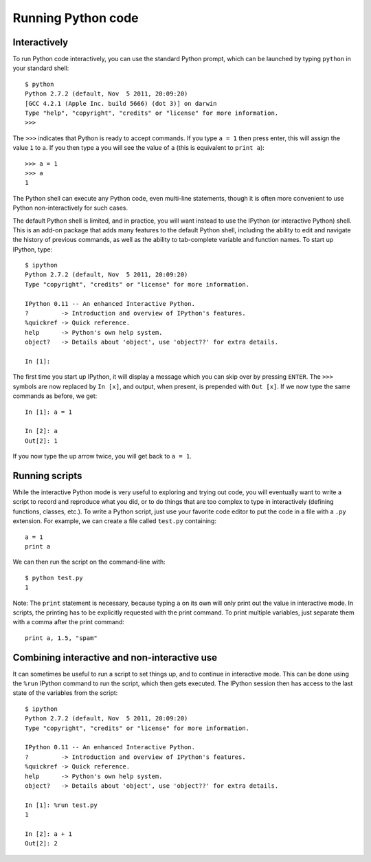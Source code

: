 Running Python code
===================

Interactively
-------------

To run Python code interactively, you can use the standard Python prompt, which
can be launched by typing ``python`` in your standard shell::

    $ python
    Python 2.7.2 (default, Nov  5 2011, 20:09:20)
    [GCC 4.2.1 (Apple Inc. build 5666) (dot 3)] on darwin
    Type "help", "copyright", "credits" or "license" for more information.
    >>>

The ``>>>`` indicates that Python is ready to accept commands. If you type ``a
= 1`` then press enter, this will assign the value ``1`` to ``a``. If you then
type ``a`` you will see the value of ``a`` (this is equivalent to ``print a``)::

    >>> a = 1
    >>> a
    1

The Python shell can execute any Python code, even multi-line statements,
though it is often more convenient to use Python non-interactively for such
cases.

The default Python shell is limited, and in practice, you will want instead to
use the IPython (or interactive Python) shell. This is an add-on package that
adds many features to the default Python shell, including the ability to edit
and navigate the history of previous commands, as well as the ability to
tab-complete variable and function names. To start up IPython, type::

    $ ipython
    Python 2.7.2 (default, Nov  5 2011, 20:09:20)
    Type "copyright", "credits" or "license" for more information.

    IPython 0.11 -- An enhanced Interactive Python.
    ?         -> Introduction and overview of IPython's features.
    %quickref -> Quick reference.
    help      -> Python's own help system.
    object?   -> Details about 'object', use 'object??' for extra details.

    In [1]:

The first time you start up IPython, it will display a message which you can
skip over by pressing ``ENTER``. The ``>>>`` symbols are now replaced by ``In
[x]``, and output, when present, is prepended with ``Out [x]``. If we now type
the same commands as before, we get::

    In [1]: a = 1

    In [2]: a
    Out[2]: 1

If you now type the up arrow twice, you will get back to ``a = 1``.

Running scripts
---------------

While the interactive Python mode is very useful to exploring and trying out
code, you will eventually want to write a script to record and reproduce what
you did, or to do things that are too complex to type in interactively
(defining functions, classes, etc.). To write a Python script, just use your
favorite code editor to put the code in a file with a ``.py`` extension. For
example, we can create a file called ``test.py`` containing::

    a = 1
    print a

We can then run the script on the command-line with::

    $ python test.py
    1

Note: The ``print`` statement is necessary, because typing ``a`` on its own
will only print out the value in interactive mode. In scripts, the printing has
to be explicitly requested with the print command. To print multiple variables,
just separate them with a comma after the print command::

    print a, 1.5, "spam"

Combining interactive and non-interactive use
---------------------------------------------

It can sometimes be useful to run a script to set things up, and to continue in
interactive mode. This can be done using the ``%run`` IPython command to run
the script, which then gets executed. The IPython session then has access to
the last state of the variables from the script::

    $ ipython
    Python 2.7.2 (default, Nov  5 2011, 20:09:20)
    Type "copyright", "credits" or "license" for more information.

    IPython 0.11 -- An enhanced Interactive Python.
    ?         -> Introduction and overview of IPython's features.
    %quickref -> Quick reference.
    help      -> Python's own help system.
    object?   -> Details about 'object', use 'object??' for extra details.

    In [1]: %run test.py
    1

    In [2]: a + 1
    Out[2]: 2